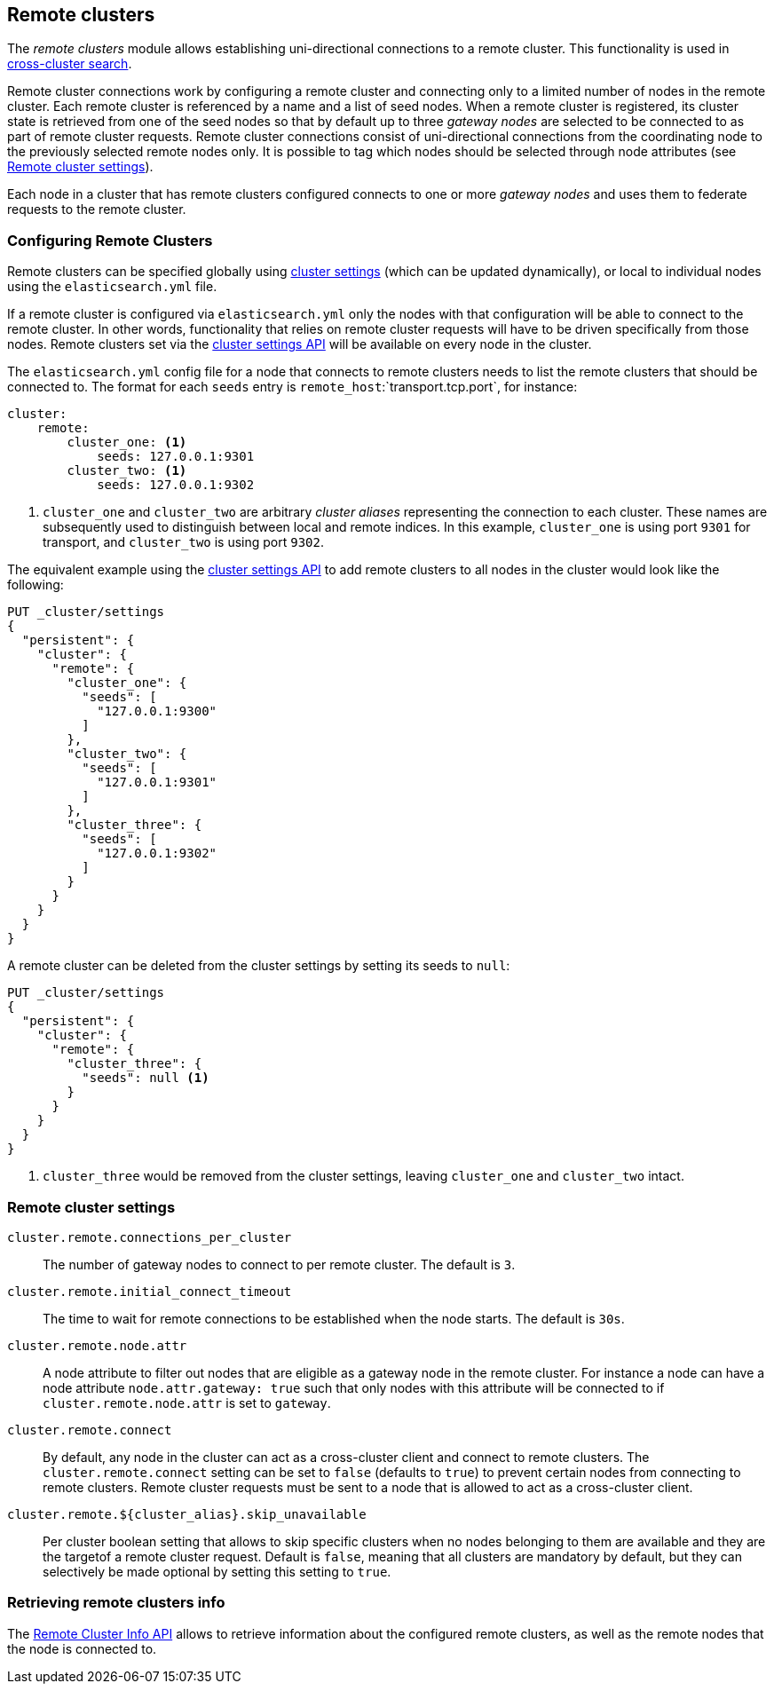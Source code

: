 [[modules-remote-clusters]]
== Remote clusters

ifndef::include-xpack[]
The _remote clusters_ module allows establishing uni-directional connections to
a remote cluster. This functionality is used in
<<modules-cross-cluster-search,cross-cluster search>>.
endif::[]
ifdef::include-xpack[]
The _remote clusters_ module allows establishing uni-directional connections to
a remote cluster. This functionality is used in cross-cluster replication, and
<<modules-cross-cluster-search,cross-cluster search>>.
endif::[]

Remote cluster connections work by configuring a remote cluster and connecting
only to a limited number of nodes in the remote cluster. Each remote cluster is
referenced by a name and a list of seed nodes.  When a remote cluster is
registered, its cluster state is retrieved from one of the seed nodes so that by
default up to three _gateway nodes_ are selected to be connected to as part of
remote cluster requests.  Remote cluster connections consist of uni-directional
connections from the coordinating node to the previously selected remote nodes
only. It is possible to tag which nodes should be selected through node
attributes (see <<remote-cluster-settings>>).

Each node in a cluster that has remote clusters configured connects to one or
more _gateway nodes_ and uses them to federate requests to the remote cluster.

[float]
[[configuring-remote-clusters]]
=== Configuring Remote Clusters

Remote clusters can be specified globally using
<<cluster-update-settings,cluster settings>> (which can be updated dynamically),
or local to individual nodes using the `elasticsearch.yml` file.

If a remote cluster is configured via `elasticsearch.yml` only the nodes with
that configuration will be able to connect to the remote cluster. In other
words, functionality that relies on remote cluster requests will have to be
driven specifically from those nodes. Remote clusters set via the
<<cluster-update-settings,cluster settings API>> will be available on every node
in the cluster.

The `elasticsearch.yml` config file for a node that connects to remote clusters
needs to list the remote clusters that should be connected to. The format for each 
`seeds` entry is `remote_host`:`transport.tcp.port`, for instance:

[source,yaml]
--------------------------------
cluster:
    remote:
        cluster_one: <1>
            seeds: 127.0.0.1:9301
        cluster_two: <1>
            seeds: 127.0.0.1:9302

--------------------------------
<1> `cluster_one` and `cluster_two` are arbitrary _cluster aliases_ representing
the connection to each cluster. These names are subsequently used to distinguish
between local and remote indices. In this example, `cluster_one` is using port `9301` 
for transport, and `cluster_two` is using port `9302`. 

The equivalent example using the <<cluster-update-settings,cluster settings
API>> to add remote clusters to all nodes in the cluster would look like the
following:

[source,js]
--------------------------------
PUT _cluster/settings
{
  "persistent": {
    "cluster": {
      "remote": {
        "cluster_one": {
          "seeds": [
            "127.0.0.1:9300"
          ]
        },
        "cluster_two": {
          "seeds": [
            "127.0.0.1:9301"
          ]
        },
        "cluster_three": {
          "seeds": [
            "127.0.0.1:9302"
          ]
        }
      }
    }
  }
}
--------------------------------
// CONSOLE
// TEST[setup:host]
// TEST[s/127.0.0.1:9300/\${transport_host}/]

A remote cluster can be deleted from the cluster settings by setting its seeds
to `null`:

[source,js]
--------------------------------
PUT _cluster/settings
{
  "persistent": {
    "cluster": {
      "remote": {
        "cluster_three": {
          "seeds": null <1>
        }
      }
    }
  }
}
--------------------------------
// CONSOLE
// TEST[continued]
<1> `cluster_three` would be removed from the cluster settings, leaving
`cluster_one` and `cluster_two` intact.

[float]
[[remote-cluster-settings]]
=== Remote cluster settings

`cluster.remote.connections_per_cluster`::

  The number of gateway nodes to connect to per remote cluster. The default is
  `3`.

`cluster.remote.initial_connect_timeout`::

  The time to wait for remote connections to be established when the node
  starts. The default is `30s`.

`cluster.remote.node.attr`::

  A node attribute to filter out nodes that are eligible as a gateway node in
  the remote cluster. For instance a node can have a node attribute
  `node.attr.gateway: true` such that only nodes with this attribute will be
  connected to if `cluster.remote.node.attr` is set to `gateway`.

`cluster.remote.connect`::

  By default, any node in the cluster can act as a cross-cluster client and
  connect to remote clusters. The `cluster.remote.connect` setting can be set to
  `false` (defaults to `true`) to prevent certain nodes from connecting to
  remote clusters. Remote cluster requests must be sent to a node that is
  allowed to act as a cross-cluster client.

`cluster.remote.${cluster_alias}.skip_unavailable`::

  Per cluster boolean setting that allows to skip specific clusters when no
  nodes belonging to them are available and they are the targetof a remote
  cluster request. Default is `false`, meaning that all clusters are mandatory
  by default, but they can selectively be made optional by setting this setting
  to `true`.

[float]
[[retrieve-remote-clusters-info]]
=== Retrieving remote clusters info

The <<cluster-remote-info, Remote Cluster Info API>> allows to retrieve
information about the configured remote clusters, as well as the remote nodes
that the node is connected to.
